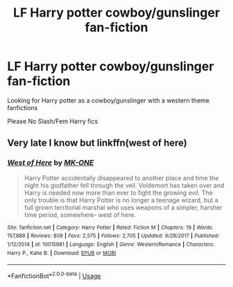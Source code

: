 #+TITLE: LF Harry potter cowboy/gunslinger fan-fiction

* LF Harry potter cowboy/gunslinger fan-fiction
:PROPERTIES:
:Author: Vi-Kvothe
:Score: 3
:DateUnix: 1587855214.0
:DateShort: 2020-Apr-26
:FlairText: Request
:END:
Looking for Harry potter as a cowboy/gunslinger with a western theme fanfictions

Please No Slash/Fem Harry fics


** Very late I know but linkffn(west of here)
:PROPERTIES:
:Author: dark_case123
:Score: 1
:DateUnix: 1588201322.0
:DateShort: 2020-Apr-30
:END:

*** [[https://www.fanfiction.net/s/10015981/1/][*/West of Here/*]] by [[https://www.fanfiction.net/u/2840040/MK-ONE][/MK-ONE/]]

#+begin_quote
  Harry Potter accidentally disappeared to another place and time the night his godfather fell through the veil. Voldemort has taken over and Harry is needed now more than ever to fight the growing evil. The only trouble is that Harry Potter is no longer a teenage wizard, but a full grown territorial marshal who uses weapons of a simpler, harsher time period, somewhere- west of here.
#+end_quote

^{/Site/:} ^{fanfiction.net} ^{*|*} ^{/Category/:} ^{Harry} ^{Potter} ^{*|*} ^{/Rated/:} ^{Fiction} ^{M} ^{*|*} ^{/Chapters/:} ^{19} ^{*|*} ^{/Words/:} ^{157,888} ^{*|*} ^{/Reviews/:} ^{809} ^{*|*} ^{/Favs/:} ^{2,575} ^{*|*} ^{/Follows/:} ^{2,705} ^{*|*} ^{/Updated/:} ^{9/28/2017} ^{*|*} ^{/Published/:} ^{1/12/2014} ^{*|*} ^{/id/:} ^{10015981} ^{*|*} ^{/Language/:} ^{English} ^{*|*} ^{/Genre/:} ^{Western/Romance} ^{*|*} ^{/Characters/:} ^{Harry} ^{P.,} ^{Katie} ^{B.} ^{*|*} ^{/Download/:} ^{[[http://www.ff2ebook.com/old/ffn-bot/index.php?id=10015981&source=ff&filetype=epub][EPUB]]} ^{or} ^{[[http://www.ff2ebook.com/old/ffn-bot/index.php?id=10015981&source=ff&filetype=mobi][MOBI]]}

--------------

*FanfictionBot*^{2.0.0-beta} | [[https://github.com/tusing/reddit-ffn-bot/wiki/Usage][Usage]]
:PROPERTIES:
:Author: FanfictionBot
:Score: 1
:DateUnix: 1588201333.0
:DateShort: 2020-Apr-30
:END:
